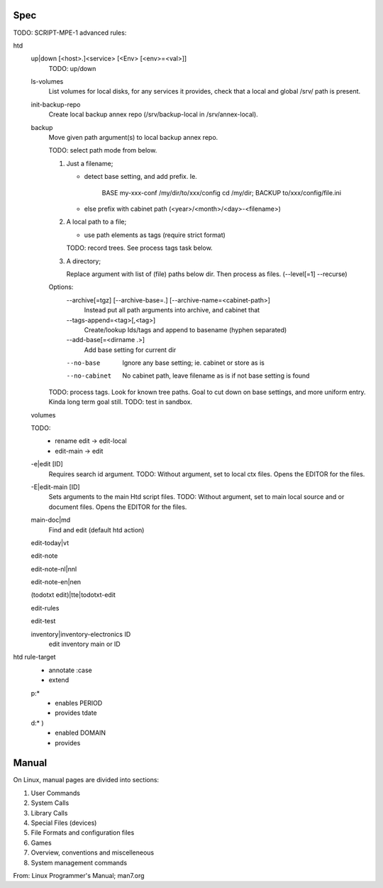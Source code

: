 


Spec
----
TODO: SCRIPT-MPE-1 advanced rules:

htd
  up|down [<host>.]<service> [<Env> [<env>=<val>]]
    TODO: up/down

  ls-volumes
    List volumes for local disks, for any services it provides,
    check that a local and global /srv/ path is present.

  init-backup-repo
    Create local backup annex repo (/srv/backup-local in /srv/annex-local).

  backup
    Move given path argument(s) to local backup annex repo.

    TODO: select path mode from below.

    1. Just a filename;

       - detect base setting, and add prefix. Ie.

          BASE my-xxx-conf /my/dir/to/xxx/config
          cd /my/dir; BACKUP to/xxx/config/file.ini

       - else prefix with cabinet path (<year>/<month>/<day>-<filename>)

    2. A local path to a file;

       - use path elements as tags (require strict format)

       TODO: record trees. See process tags task below.

    3. A directory;

       Replace argument with list of (file) paths below dir.
       Then process as files. (--level[=1] --recurse)

    Options:
        --archive[=tgz] [--archive-base=.] [--archive-name=<cabinet-path>]
          Instead put all path arguments into archive, and cabinet that

        --tags-append=<tag>[,<tag>]
          Create/lookup Ids/tags and append to basename (hyphen separated)

        --add-base[=<dirname .>]
          Add base setting for current dir

        --no-base
          Ignore any base setting; ie. cabinet or store as is

        --no-cabinet
          No cabinet path, leave filename as is if not base setting is found


    TODO: process tags. Look for known tree paths. Goal to cut down on base
    settings, and more uniform entry. Kinda long term goal still.
    TODO: test in sandbox.

  volumes
    ..

  TODO:
    - rename edit -> edit-local
    - edit-main -> edit

  -e|edit [ID]
    Requires search id argument.
    TODO: Without argument, set to local ctx files.
    Opens the EDITOR for the files.

  -E|edit-main [ID]
    Sets arguments to the main Htd script files.
    TODO: Without argument, set to main local source and or document files.
    Opens the EDITOR for the files.

  main-doc|md
    Find and edit (default htd action)

  edit-today|vt
    ..
  edit-note
    ..
  edit-note-nl|nnl
    ..
  edit-note-en|nen
    ..
  (todotxt edit)|tte|todotxt-edit
    ..
  edit-rules
    ..
  edit-test
    ..
  inventory|inventory-electronics ID
    edit inventory main or ID


htd rule-target
  - annotate :case
  - extend

  p:*
    - enables PERIOD
    - provides tdate

    .. scan the source file for the case and its match globs
      these validate any input choice. provides gives the varname

  d:* )
    - enabled DOMAIN
    - provides


Manual
------
On Linux, manual pages are divided into sections:

1. User Commands
2. System Calls
3. Library Calls
4. Special Files (devices)
5. File Formats and configuration files
6. Games
7. Overview, conventions and miscelleneous
8. System management commands

From: Linux Programmer's Manual; man7.org


